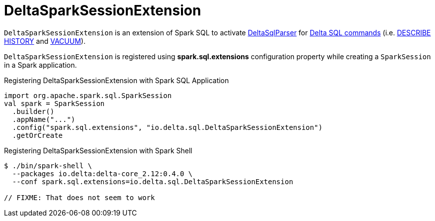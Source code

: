 = DeltaSparkSessionExtension

`DeltaSparkSessionExtension` is an extension of Spark SQL to activate <<DeltaSqlParser.adoc#, DeltaSqlParser>> for <<delta-sql-commands.adoc#, Delta SQL commands>> (i.e. <<delta-sql-commands.adoc#DESCRIBE-HISTORY, DESCRIBE HISTORY>> and <<delta-sql-commands.adoc#VACUUM, VACUUM>>).

`DeltaSparkSessionExtension` is registered using *spark.sql.extensions* configuration property while creating a `SparkSession` in a Spark application.

[[application]]
.Registering DeltaSparkSessionExtension with Spark SQL Application
[source, scala]
----
import org.apache.spark.sql.SparkSession
val spark = SparkSession
  .builder()
  .appName("...")
  .config("spark.sql.extensions", "io.delta.sql.DeltaSparkSessionExtension")
  .getOrCreate
----

[[spark-shell]]
.Registering DeltaSparkSessionExtension with Spark Shell
[source, scala]
----
$ ./bin/spark-shell \
  --packages io.delta:delta-core_2.12:0.4.0 \
  --conf spark.sql.extensions=io.delta.sql.DeltaSparkSessionExtension

// FIXME: That does not seem to work
----
